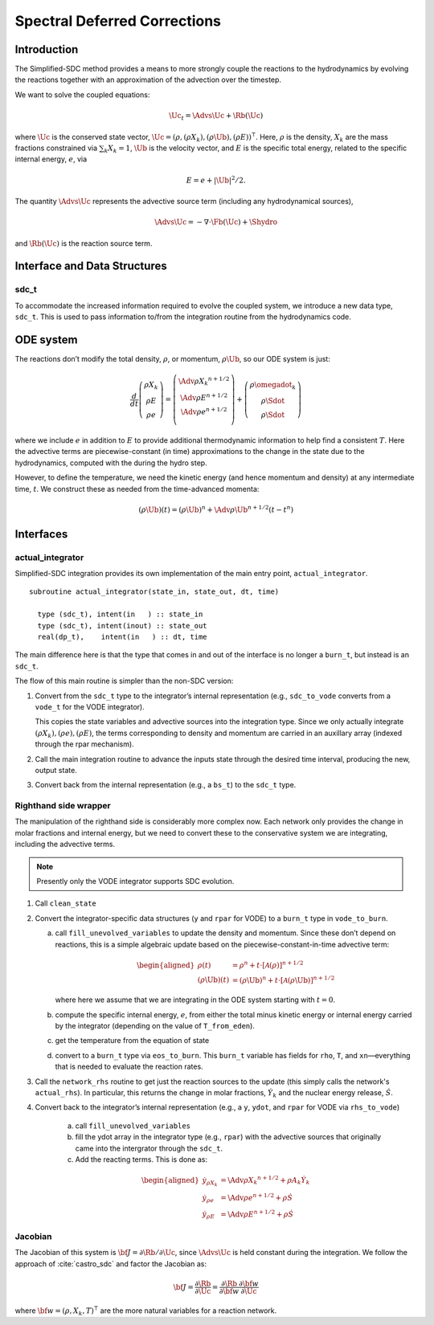 *****************************
Spectral Deferred Corrections
*****************************

Introduction
============

The Simplified-SDC method provides a means to more strongly couple the
reactions to the hydrodynamics by evolving the reactions together with
an approximation of the advection over the timestep.

We want to solve the coupled equations:

.. math:: \Uc_t = \Advs{\Uc} + \Rb(\Uc)

where :math:`\Uc` is the conserved state vector, :math:`\Uc = (\rho,
(\rho X_k), (\rho \Ub), (\rho E))^\intercal`.  Here, :math:`\rho` is
the density, :math:`X_k` are the mass fractions constrained via
:math:`\sum_k X_k = 1`, :math:`\Ub` is the velocity vector, and
:math:`E` is the specific total energy, related to the specific
internal energy, :math:`e`, via

.. math::

   E = e + |\Ub|^2/2 .

The quantity :math:`\Advs{\Uc}` represents the advective source term (including any
hydrodynamical sources),

.. math:: \Advs{\Uc} = - \nabla \cdot \Fb(\Uc) + \Shydro

and :math:`\Rb(\Uc)`
is the reaction source term.

Interface and Data Structures
=============================

sdc_t
-----

To accommodate the increased information required to evolve the
coupled system, we introduce a new data type, ``sdc_t``. This is
used to pass information to/from the integration routine from the
hydrodynamics code.

ODE system
==========

The reactions don’t modify the total density, :math:`\rho`, or momentum,
:math:`\rho \Ub`, so our ODE system is just:

.. math::

   \frac{d}{dt}\left ( 
      \begin{array}{c} \rho X_k \\ \rho E \\  \rho e \end{array} 
   \right ) = 
   \left ( \begin{array}{c}
      \Adv{\rho X_k}^{n+1/2} \\ \Adv{\rho E}^{n+1/2} \\ \Adv{\rho e}^{n+1/2} \\
   \end{array} \right ) +
   \left (
      \begin{array}{c} \rho \omegadot_k \\ \rho \Sdot \\ \rho \Sdot \end{array}
   \right )

where we include :math:`e` in addition to :math:`E` to provide
additional thermodynamic information to help find a consistent
:math:`T`. Here the advective terms are piecewise-constant (in time)
approximations to the change in the state due to the hydrodynamics,
computed with the during the hydro step.

However, to define the temperature, we need the kinetic energy (and
hence momentum and density) at any intermediate time, :math:`t`. We construct
these as needed from the time-advanced momenta:

.. math::

   (\rho \Ub)(t) = (\rho \Ub)^n + \Adv{\rho \Ub}^{n+1/2} (t - t^n)

Interfaces
==========

actual_integrator
-----------------

Simplified-SDC integration provides its own implementation of the main entry
point, ``actual_integrator``.

::

      subroutine actual_integrator(state_in, state_out, dt, time)

        type (sdc_t), intent(in   ) :: state_in
        type (sdc_t), intent(inout) :: state_out
        real(dp_t),    intent(in   ) :: dt, time

The main difference here is that the type that comes in and out of the
interface is no longer a ``burn_t``, but instead is an
``sdc_t``.

The flow of this main routine is simpler than the non-SDC version:

#. Convert from the ``sdc_t`` type to the integrator’s internal
   representation (e.g., ``sdc_to_vode`` converts from a ``vode_t``
   for the VODE integrator).

   This copies the state variables and advective sources into the
   integration type. Since we only actually integrate :math:`(\rho X_k),
   (\rho e), (\rho E)`, the terms corresponding to density and momentum
   are carried in an auxillary array (indexed through the rpar
   mechanism).

#. Call the main integration routine to advance the inputs state
   through the desired time interval, producing the new, output state.

#. Convert back from the internal representation (e.g., a
   ``bs_t``) to the ``sdc_t`` type.

Righthand side wrapper
----------------------

The manipulation of the righthand side is considerably more complex
now. Each network only provides the change in molar fractions and
internal energy, but we need to convert these to the conservative
system we are integrating, including the advective terms.

.. note::

   Presently only the VODE integrator supports SDC evolution.


#. Call ``clean_state``

#. Convert the integrator-specific data structures (``y`` and ``rpar``
   for VODE) to a ``burn_t`` type in ``vode_to_burn``.

   a. call ``fill_unevolved_variables`` to update the density
      and momentum. Since these don’t depend on reactions, this is a
      simple algebraic update based on the piecewise-constant-in-time
      advective term:

      .. math::

         \begin{aligned}
               \rho(t) &= \rho^n + t \cdot \left [ \mathcal{A}(\rho) \right]^{n+1/2} \\
               (\rho \Ub)(t) &= (\rho \Ub)^n + t  \cdot \left [ \mathcal{A}(\rho\Ub) \right]^{n+1/2} 
             \end{aligned}

      where here we assume that we are integrating in the ODE system
      starting with :math:`t=0`.

   b. compute the specific internal energy, :math:`e`, from either the
      total minus kinetic energy or internal energy carried by the
      integrator (depending on the value of ``T_from_eden``).

   c. get the temperature from the equation of state

   d. convert to a ``burn_t`` type via ``eos_to_burn``.  This
      ``burn_t`` variable has fields for ``rho``, ``T``, and
      ``xn``—everything that is needed to evaluate the reaction rates.

#. Call the ``network_rhs`` routine to get just the reaction sources
   to the update (this simply calls the network's ``actual_rhs``). In
   particular, this returns the change in molar fractions,
   :math:`\dot{Y}_k` and the nuclear energy release, :math:`\dot{S}`.

#. Convert back to the integrator’s internal representation (e.g.,
   a ``y``, ``ydot``, and ``rpar`` for VODE via ``rhs_to_vode``)

    a. call ``fill_unevolved_variables``

    b. fill the ydot array in the integrator type (e.g.,
       ``rpar``) with the advective sources that originally came into the
       intergrator through the ``sdc_t``.

    c. Add the reacting terms. This is done as:

      .. math::

         \begin{aligned}
               \dot{y}_{\rho X_k} &= \Adv{\rho X_k}^{n+1/2} + \rho A_k \dot{Y}_k \\
               \dot{y}_{\rho e} &= \Adv{\rho e}^{n+1/2} +\rho \dot{S} \\
               \dot{y}_{\rho E} &= \Adv{\rho E}^{n+1/2} + \rho \dot{S}
             \end{aligned}

Jacobian
--------

The Jacobian of this system is :math:`{\bf J} = \partial \Rb /
\partial \Uc`, since :math:`\Advs{\Uc}` is held constant during the
integration.  We follow the approach of :cite:`castro_sdc` and factor
the Jacobian as:

.. math::

   {\bf J} = \frac{\partial \Rb}{\partial \Uc} = \frac{\partial \Rb}{\partial {\bf w}}
             \frac{\partial {\bf w}}{\partial \Uc}

where :math:`{\bf w} = (\rho, X_k, T)^\intercal` are the more natural variables
for a reaction network.

